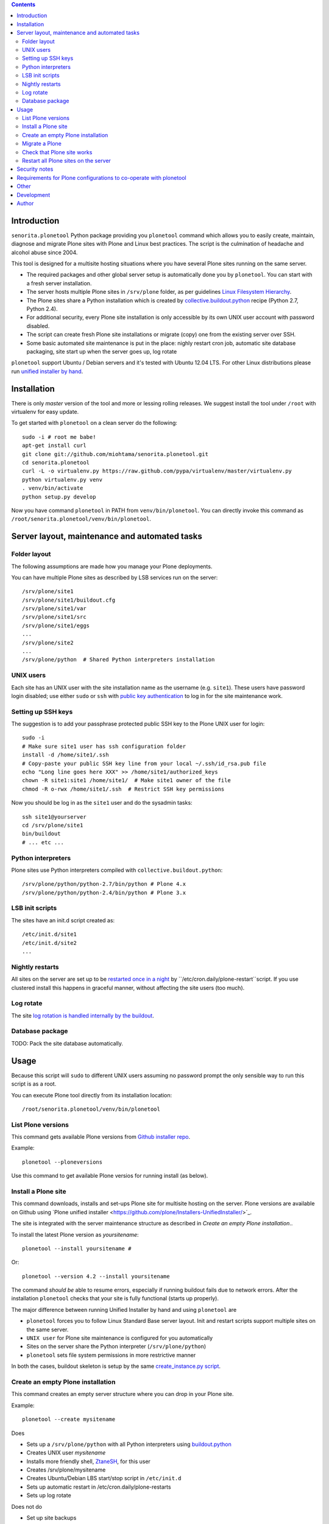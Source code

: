 .. contents::

Introduction
============

``senorita.plonetool`` Python package providing you ``plonetool`` command which allows you to easily create, maintain, diagnose and migrate Plone sites with Plone and Linux best practices. The script is the culmination of headache and alcohol abuse since 2004.

This tool is designed for a multisite hosting situations where you have several Plone sites
running on the same server.

* The required packages and other global server setup is automatically
  done you by ``plonetool``. You can start with a fresh server installation.

* The server hosts multiple Plone sites in ``/srv/plone`` folder, as per guidelines
  `Linux Filesystem Hierarchy <http://www.tldp.org/LDP/Linux-Filesystem-Hierarchy/html/srv.html>`_.

* The Plone sites share a Python installation which is created by `collective.buildout.python <https://github.com/collective/buildout.python>`_ recipe (Python 2.7, Python 2.4).

* For additional security, every Plone site installation is only accessible by its own UNIX user account with password disabled.

* The script can create fresh Plone site installations or migrate (copy) one from the existing server over SSH.

* Some basic automated site maintenance is put in the place: nighly restart cron job, automatic site database packaging, site start up when the server goes up, log rotate

``plonetool`` support Ubuntu / Debian servers and it's tested with Ubuntu 12.04 LTS.
For other Linux distributions please run `unified installer by hand <http://plone.org/download>`_.

Installation
==============

There is only *master* version of the tool and more or lessing rolling releases.
We suggest install the tool under ``/root`` with virtualenv for easy update.

To get started with ``plonetool`` on a clean server do the following::

    sudo -i # root me babe!
    apt-get install curl
    git clone git://github.com/miohtama/senorita.plonetool.git
    cd senorita.plonetool
    curl -L -o virtualenv.py https://raw.github.com/pypa/virtualenv/master/virtualenv.py
    python virtualenv.py venv
    . venv/bin/activate
    python setup.py develop

Now you have command ``plonetool`` in PATH from ``venv/bin/plonetool``.
You can directly invoke this command as ``/root/senorita.plonetool/venv/bin/plonetool``.

Server layout, maintenance and automated tasks
============================================================

Folder layout
----------------------

The following assumptions are made how you manage your Plone deployments.

You can have multiple Plone sites as described by LSB services run on the server::

    /srv/plone/site1
    /srv/plone/site1/buildout.cfg
    /srv/plone/site1/var
    /srv/plone/site1/src
    /srv/plone/site1/eggs
    ...
    /srv/plone/site2
    ...
    /srv/plone/python  # Shared Python interpreters installation

UNIX users
----------------------

Each site has an UNIX user with the site installation name as the username (e.g. ``site1``).
These users have password login disabled; use either ``sudo`` or ``ssh`` with
`public key authentication <http://opensourcehacker.com/2012/10/24/ssh-key-and-passwordless-login-basics-for-developers/>`_ to log in for the site maintenance work.

Setting up SSH keys
----------------------

The suggestion is to add your passphrase protected public SSH key to the Plone UNIX user for login::

    sudo -i
    # Make sure site1 user has ssh configuration folder
    install -d /home/site1/.ssh
    # Copy-paste your public SSH key line from your local ~/.ssh/id_rsa.pub file
    echo "Long line goes here XXX" >> /home/site1/authorized_keys
    chown -R site1:site1 /home/site1/  # Make site1 owner of the file
    chmod -R o-rwx /home/site1/.ssh  # Restrict SSH key permissions

Now you should be log in as the ``site1`` user and do the sysadmin tasks::

    ssh site1@yourserver
    cd /srv/plone/site1
    bin/buildout
    # ... etc ...

Python interpreters
----------------------

Plone sites use Python interpreters compiled with ``collective.buildout.python``::

    /srv/plone/python/python-2.7/bin/python # Plone 4.x
    /srv/plone/python/python-2.4/bin/python # Plone 3.x

LSB init scripts
----------------------

The sites have an init.d script created as::

    /etc/init.d/site1
    /etc/init.d/site2
    ...

Nightly restarts
----------------------

All sites on the server are set up to be `restarted once in a night <http://developer.plone.org/hosting/restarts.html#nightly-restart>`_ by ``/etc/cron.daily/plone-restart``script.
If you use clustered install this happens in graceful manner, without affecting the site users (too much).

Log rotate
----------------------

The site `log rotation is handled internally by the buildout <http://developer.plone.org/reference_manuals/active/deployment/logs.html>`_.

Database package
----------------------

TODO: Pack the site database automatically.

Usage
======

Because this script will ``sudo`` to different UNIX users assuming no password prompt the only sensible
way to run this script is as a root.

You can execute Plone tool directly from its installation location::

    /root/senorita.plonetool/venv/bin/plonetool

List Plone versions
-------------------------------------

This command gets available Plone versions from `Github installer repo <https://github.com/plone/Installers-UnifiedInstaller>`_.

Example::

    plonetool --ploneversions

Use this command to get available Plone versios for running install (as below).

Install a Plone site
-------------------------------------

This command downloads, installs and set-ups Plone site for multisite hosting on the server.
Plone versions are available on Github using `Plone unified installer <https://github.com/plone/Installers-UnifiedInstaller/>´_.

The site is integrated with the server maintenance structure
as described in *Create an empty Plone installation*..

To install the latest Plone version as *yoursitename*::

    plonetool --install yoursitename #

Or::

    plonetool --version 4.2 --install yoursitename

The command *should be* able to resume errors, especially if running buildout fails
due to network errors. After the installation ``plonetool`` checks that your site is
fully functional (starts up properly).

The major difference between running Unified Installer by hand and using ``plonetool`` are

* ``plonetool`` forces you to follow Linux Standard Base server layout. Init and restart scripts support multiple sites on the same server.

* ``UNIX user`` for Plone site maintenance is configured for you automatically

* Sites on the server share the Python interpreter (``/srv/plone/python``)

* ``plonetool`` sets file system permissions in more restrictive manner

In both the cases, buildout skeleton is setup by the same `create_instance.py script <https://github.com/plone/Installers-UnifiedInstaller/blob/master/helper_scripts/create_instance.py>`_.

Create an empty Plone installation
-------------------------------------

This command creates an empty server structure where you can drop in your Plone site.

Example::

    plonetool --create mysitename

Does

* Sets up a ``/srv/plone/python`` with all Python interpreters using `buildout.python <https://github.com/collective/buildout.python>`_

* Creates UNIX user *mysitename*

* Installs more friendly shell, `ZtaneSH <https://github.com/miohtama/ztanesh>`_, for this user

* Creates /srv/plone/mysitename

* Creates Ubuntu/Debian LBS start/stop script in ``/etc/init.d``

* Sets up automatic restart in /etc/cron.daily/plone-restarts

* Sets up log rotate

Does not do

* Set up site backups

Migrate a Plone
----------------------

Copies a site (over SSH) from a source server to this server.

- Copies site buildout, site data and custom src/

- Rebootstraps buildout on the new server

- You can specify a Python version for old Plone sites

`Read basics about SSH first <http://opensourcehacker.com/2012/10/24/ssh-key-and-passwordless-login-basics-for-developers/>`_.

Example::

    # Start on your local computer
    # Setup passwordless SSH key exchange to the old server
    ssh-copy-id user@oldserver.com

    # Now SSH into the new server
    # Make sure you have ssh'ed to the server using ForwardAgent option
    ssh -A root@newserver.com

    # Migrate the site from the old server
    plonetool --migrate newsitename oldunixuser@oldserver.example.com:/srv/plone/oldsite

    # You can retype the command to resume migration

You can also migrate Plone 3.3 site using automatically installde ``/srv/plone/python/python-2.4/bin/python``::

    plonetool --migrate --python /srv/plone/python/python-2.4/bin/python newsitename oldunixuser@oldserver.example.com:/srv/plone/oldsite

`More info about copying Plone sites <http://plone.org/documentation/kb/copying-a-plone-site>`_

Check that Plone site works
--------------------------------------------

You can use script to check whether an installation under ``/srv/plone`` works::

     plonetool --check yoursitename

It checks

* plonectl command provided

* ``bin/plonectl instance fg`` starts the site

The check cannot be performed against a running site.

Restart all Plone sites on the server
--------------------------------------------

This is a useful shortcut for

* Nightly Plone restarts

* Start all Plone sites on the server bootup

Simply run as root::

    plonetool --restart

It will restart all Plone sites found in /srv/plone.

.. note ::

    This command concerns only Zope front end and database processes.
    You need to handle Apache, Nginx, Varnish and others separately.

Security notes
==================

When migrating sites, ``plonetool`` plainly accepts any SSH hosts you give it without allowing
you manually to check ``known_hosts`` fingerprints. Please check all
host fingerprints before using the script.

The script supports shared Python eggs folder under ``/srv/plone/buildout-cache``
but security wise this is bad idea. Instead, only on local development machines I recommend adding a
`buildout global configuration file <http://plone.org/documentation/manual/developer-manual/managing-projects-with-buildout/creating-a-buildout-defaults-file>`_  ~/.buildout/default.cfg::

    # OSX example
    [buildout]
    eggs-directory = /Users/moo/code/buildout-cache/eggs
    download-cache = /Users/moo/code/buildout-cache/downloads
    extends-cache = /Users/moo/code/buildout-cache/extends


Requirements for Plone configurations to co-operate with plonetool
===================================================================

Your Plone buildout installation must come with functionality ``plonectl`` command
provided by `plone.recipe.unifiedinstaller buildout recipe <http://pypi.python.org/pypi/plone.recipe.unifiedinstaller/>`_.

Add it to your buildout if needed::

    parts =
        ...
        unifiedinstaller


    [unifiedinstaller]
    # This recipe installs the plonectl script and a few other convenience
    # items.
    # For options see http://pypi.python.org/pypi/plone.recipe.unifiedinstaller
    recipe = plone.recipe.unifiedinstaller
    user = admin:admin  # This is not used anywhere after site creation

Currently the script does not allow other file system layouts besides /srv/plone, but supporting them is easy to add.

Currently only ``/srv/plone/python`` Python set-ups are supported.

Other
=============

The script heavily uses `Python sh package <http://amoffat.github.com/sh/>`_.

If you need more advanced Python deployment recipes check
`Salt Stack <http://docs.saltstack.org/>`_.

Development
==============

To ``senorita.plonetool`` is automatically synced on the server when editing files locally::

    . venv/bin/activate
    pip install watchdog
    watchmedo shell-command --patterns="*.py" --recursive --command='rsync -av --exclude=venv --exclude=.git . yourserver:~/senorita.plonetool'

Author
=======

`Mikko Ohtamaa <http://opensourcehacker.com>`_ (`Twitter <http://twitter.com/moo9000>`_, `Facebook <https://www.facebook.com/pages/Open-Source-Hacker/181710458567630>`_)
